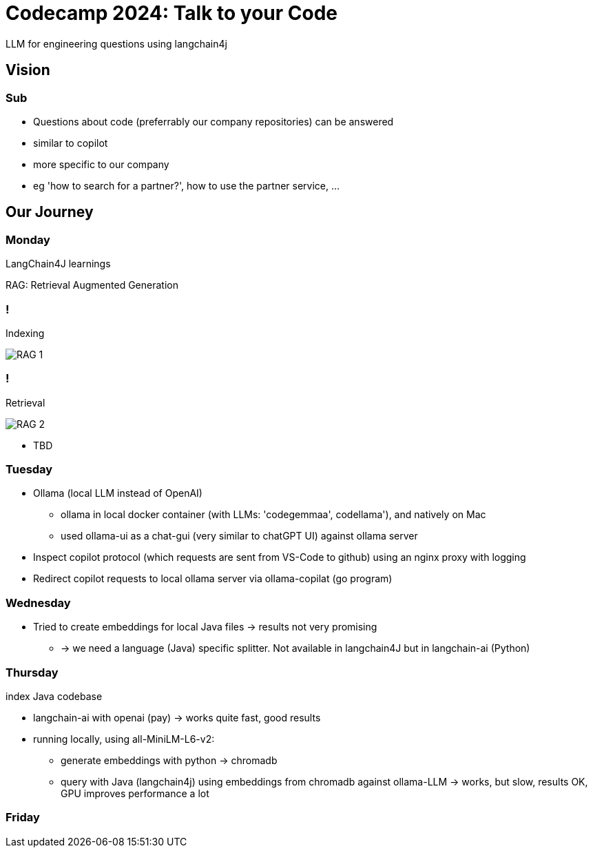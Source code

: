 = Codecamp 2024: Talk to your Code

LLM for engineering questions using langchain4j

//:title-slide-background-color: #ff0000

== Vision

=== Sub

[%step]
* Questions about code (preferrably our company repositories) can be answered
* similar to copilot
* more specific to our company
* eg 'how to search for a partner?', how to use the partner service, …​

== Our Journey

=== Monday

LangChain4J learnings

RAG: Retrieval Augmented Generation

=== !

Indexing

image::https://docs.langchain4j.dev/assets/images/rag-ingestion-9b548e907df1c3c8948643795a981b95.png[RAG 1]

=== !

Retrieval

image::https://docs.langchain4j.dev/assets/images/rag-retrieval-f525d2937abc08fed5cec36a7f08a4c3.png[RAG 2]

[%step]

* TBD

=== Tuesday

[%step]
* Ollama (local LLM instead of OpenAI)
** ollama in local docker container (with LLMs: 'codegemmaa', codellama'), and natively on Mac
** used ollama-ui as a chat-gui (very similar to chatGPT UI) against ollama server
* Inspect copilot protocol (which requests are sent from VS-Code to github) using an nginx proxy with logging
* Redirect copilot requests to local ollama server via ollama-copilat (go program)


=== Wednesday

[%step]
* Tried to create embeddings for local Java files -> results not very promising
** -> we need a language (Java) specific splitter. Not available in langchain4J but in langchain-ai (Python)

=== Thursday

index Java codebase

[%step]
* langchain-ai with openai (pay) -> works quite fast, good results
* running locally, using all-MiniLM-L6-v2:
** generate embeddings with python -> chromadb
** query with Java (langchain4j) using embeddings from chromadb against ollama-LLM -> works, but slow, results OK, GPU improves performance a lot



=== Friday



